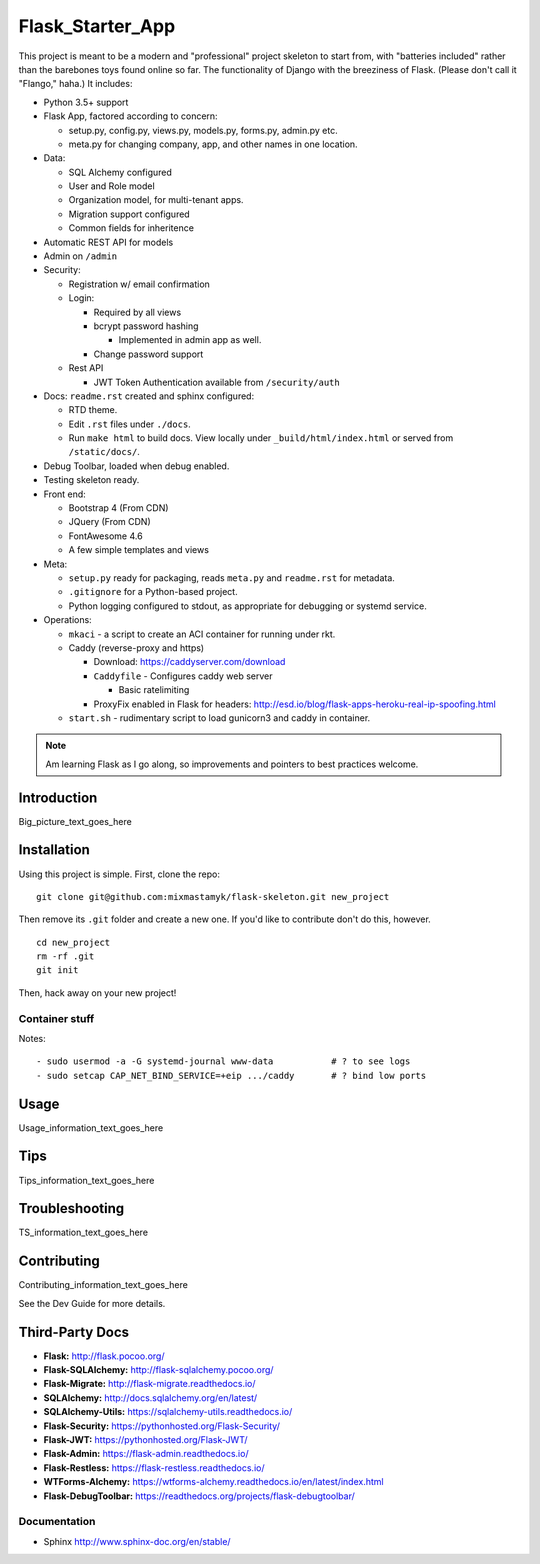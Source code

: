 

Flask_Starter_App
============================

This project is meant to be a modern and "professional" project skeleton to
start from,
with "batteries included"
rather than the barebones toys found online so far.
The functionality of Django with the breeziness of Flask.
(Please don't call it "Flango," haha.)
It includes:

- Python 3.5+ support
- Flask App, factored according to concern:

  - setup.py, config.py, views.py, models.py, forms.py, admin.py etc.
  - meta.py for changing company, app, and other names in one location.

- Data:

  - SQL Alchemy configured
  - User and Role model
  - Organization model, for multi-tenant apps.
  - Migration support configured
  - Common fields for inheritence

- Automatic REST API for models
- Admin on ``/admin``
- Security:

  - Registration w/ email confirmation
  - Login:

    - Required by all views
    - bcrypt password hashing

      - Implemented in admin app as well.
    - Change password support

  - Rest API

    - JWT Token Authentication available from ``/security/auth``

- Docs: ``readme.rst`` created and sphinx configured:

  - RTD theme.
  - Edit ``.rst`` files under ``./docs``.
  - Run ``make html`` to build docs.
    View locally under ``_build/html/index.html`` or
    served from ``/static/docs/``.

- Debug Toolbar, loaded when debug enabled.
- Testing skeleton ready.

- Front end:

  - Bootstrap 4 (From CDN)
  - JQuery (From CDN)
  - FontAwesome 4.6
  - A few simple templates and views

- Meta:

  - ``setup.py`` ready for packaging,
    reads ``meta.py`` and ``readme.rst`` for metadata.

  - ``.gitignore`` for a Python-based project.

  - Python logging configured to stdout,
    as appropriate for debugging or systemd service.


- Operations:


  - ``mkaci`` - a script to create an ACI container for running under rkt.
  - Caddy (reverse-proxy and https)

    - Download: https://caddyserver.com/download
    - ``Caddyfile`` - Configures caddy web server

      - Basic ratelimiting
    - ProxyFix enabled in Flask for headers:
      http://esd.io/blog/flask-apps-heroku-real-ip-spoofing.html

  - ``start.sh`` - rudimentary script to load gunicorn3 and caddy in
    container.


.. note::

    Am learning Flask as I go along,
    so improvements and pointers to best practices welcome.


Introduction
--------------------

Big_picture_text_goes_here




Installation
--------------------

Using this project is simple.
First, clone the repo::

    git clone git@github.com:mixmastamyk/flask-skeleton.git new_project

Then remove its ``.git`` folder and create a new one.
If you'd like to contribute don't do this,
however.

::

    cd new_project
    rm -rf .git
    git init

Then, hack away on your new project!


Container stuff
~~~~~~~~~~~~~~~~~~

Notes::

    - sudo usermod -a -G systemd-journal www-data           # ? to see logs
    - sudo setcap CAP_NET_BIND_SERVICE=+eip .../caddy       # ? bind low ports




Usage
--------------------

Usage_information_text_goes_here




Tips
--------------------

Tips_information_text_goes_here




Troubleshooting
--------------------

TS_information_text_goes_here




Contributing
--------------------

Contributing_information_text_goes_here

See the Dev Guide for more details.


Third-Party Docs
--------------------

- **Flask:** http://flask.pocoo.org/
- **Flask-SQLAlchemy:** http://flask-sqlalchemy.pocoo.org/
- **Flask-Migrate:** http://flask-migrate.readthedocs.io/
- **SQLAlchemy:** http://docs.sqlalchemy.org/en/latest/
- **SQLAlchemy-Utils:** https://sqlalchemy-utils.readthedocs.io/

- **Flask-Security:** https://pythonhosted.org/Flask-Security/
- **Flask-JWT:** https://pythonhosted.org/Flask-JWT/

- **Flask-Admin:** https://flask-admin.readthedocs.io/
- **Flask-Restless:** https://flask-restless.readthedocs.io/
- **WTForms-Alchemy:** https://wtforms-alchemy.readthedocs.io/en/latest/index.html
- **Flask-DebugToolbar:** https://readthedocs.org/projects/flask-debugtoolbar/


Documentation
~~~~~~~~~~~~~~~

- Sphinx http://www.sphinx-doc.org/en/stable/
